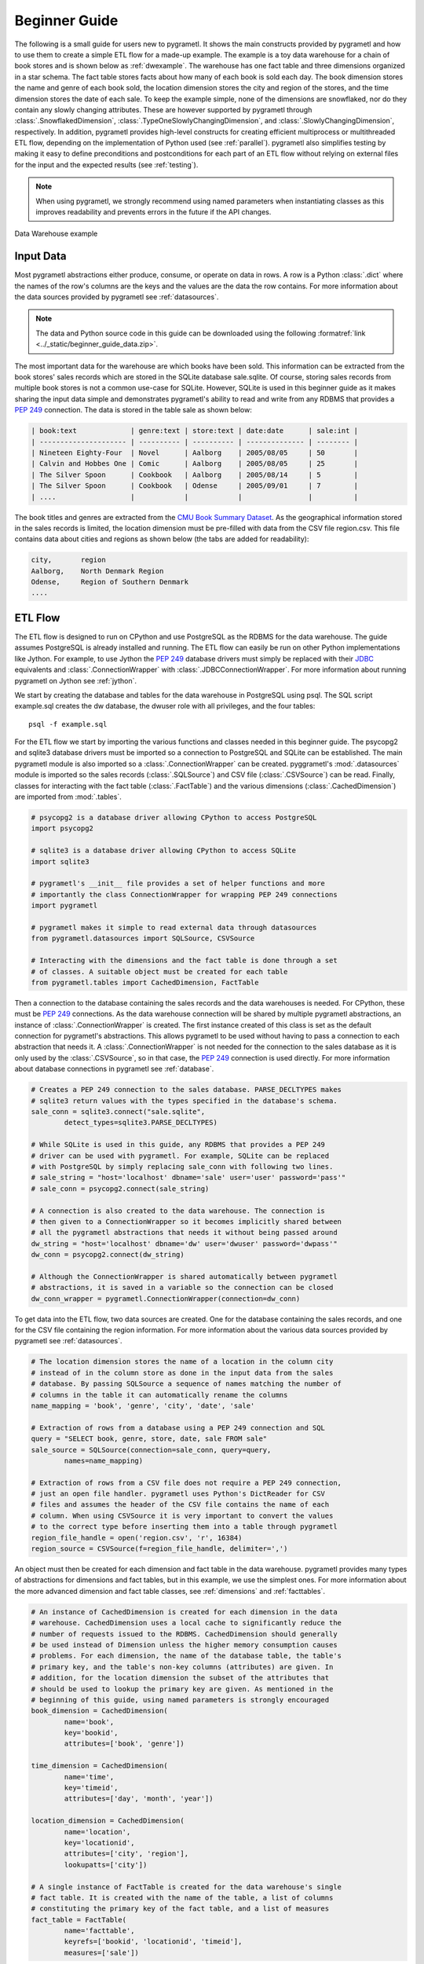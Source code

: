 .. _beginner:

Beginner Guide
==============
The following is a small guide for users new to pygrametl. It shows the main
constructs provided by pygrametl and how to use them to create a simple ETL
flow for a made-up example. The example is a toy data warehouse for a chain of
book stores and is shown below as :ref:`dwexample`. The warehouse has one fact
table and three dimensions organized in a star schema. The fact table stores
facts about how many of each book is sold each day. The book dimension stores
the name and genre of each book sold, the location dimension stores the city
and region of the stores, and the time dimension stores the date of each sale.
To keep the example simple, none of the dimensions are snowflaked, nor do they
contain any slowly changing attributes. These are however supported by
pygrametl through :class:`.SnowflakedDimension`,
:class:`.TypeOneSlowlyChangingDimension`, and
:class:`.SlowlyChangingDimension`, respectively. In addition, pygrametl
provides high-level constructs for creating efficient multiprocess or
multithreaded ETL flow, depending on the implementation of Python used (see
:ref:`parallel`). pygrametl also simplifies testing by making it easy to define
preconditions and postconditions for each part of an ETL flow without relying
on external files for the input and the expected results (see :ref:`testing`).

.. note::
   When using pygrametl, we strongly recommend using named parameters when
   instantiating classes as this improves readability and prevents errors in
   the future if the API changes.

.. .* makes 'make html' uses .svg and 'make latex' uses .pdf
.. _dwexample:

.. figure:: ../_static/example.*
    :align: center
    :alt: bookstore data warehouse example

    Data Warehouse example

Input Data
----------
Most pygrametl abstractions either produce, consume, or operate on data in
rows. A row is a Python :class:`.dict` where the names of the row's columns are
the keys and the values are the data the row contains. For more information
about the data sources provided by pygrametl see :ref:`datasources`.

.. note::
   The data and Python source code in this guide can be downloaded using the
   following :formatref:`link <../_static/beginner_guide_data.zip>`.

The most important data for the warehouse are which books have been sold. This
information can be extracted from the book stores' sales records which are
stored in the SQLite database sale.sqlite. Of course, storing sales records
from multiple book stores is not a common use-case for SQLite. However, SQLite
is used in this beginner guide as it makes sharing the input data simple and
demonstrates pygrametl's ability to read and write from any RDBMS that provides
a :pep:`249` connection. The data is stored in the table sale as shown below:

.. code-block:: none

   | book:text             | genre:text | store:text | date:date      | sale:int |
   | --------------------- | ---------- | ---------- | -------------- | -------- |
   | Nineteen Eighty-Four  | Novel      | Aalborg    | 2005/08/05     | 50       |
   | Calvin and Hobbes One | Comic      | Aalborg    | 2005/08/05     | 25       |
   | The Silver Spoon      | Cookbook   | Aalborg    | 2005/08/14     | 5        |
   | The Silver Spoon      | Cookbook   | Odense     | 2005/09/01     | 7        |
   | ....                  |            |            |                |          |


The book titles and genres are extracted from the `CMU Book Summary Dataset
<https://www.cs.cmu.edu/~dbamman/booksummaries.html>`_. As the geographical
information stored in the sales records is limited, the location dimension must
be pre-filled with data from the CSV file region.csv. This file contains data
about cities and regions as shown below (the tabs are added for readability):

.. code-block:: none

    city,       region
    Aalborg,    North Denmark Region
    Odense,     Region of Southern Denmark
    ....

ETL Flow
--------
The ETL flow is designed to run on CPython and use PostgreSQL as the RDBMS for
the data warehouse. The guide assumes PostgreSQL is already installed and
running. The ETL flow can easily be run on other Python implementations like
Jython. For example, to use Jython the :pep:`249` database drivers must simply
be replaced with their `JDBC <https://jcp.org/en/jsr/detail?id=221>`__
equivalents and :class:`.ConnectionWrapper` with
:class:`.JDBCConnectionWrapper`. For more information about running pygrametl
on Jython see :ref:`jython`.

We start by creating the database and tables for the data warehouse in
PostgreSQL using psql. The SQL script example.sql creates the dw database, the
dwuser role with all privileges, and the four tables::

    psql -f example.sql

For the ETL flow we start by importing the various functions and classes needed
in this beginner guide. The psycopg2 and sqlite3 database drivers must be
imported so a connection to PostgreSQL and SQLite can be established. The main
pygrametl module is also imported so a :class:`.ConnectionWrapper` can be
created. pyggrametl's :mod:`.datasources` module is imported so the sales
records (:class:`.SQLSource`) and CSV file (:class:`.CSVSource`) can be read.
Finally, classes for interacting with the fact table (:class:`.FactTable`) and
the various dimensions (:class:`.CachedDimension`) are imported from
:mod:`.tables`.

.. code-block:: python

    # psycopg2 is a database driver allowing CPython to access PostgreSQL
    import psycopg2

    # sqlite3 is a database driver allowing CPython to access SQLite
    import sqlite3

    # pygrametl's __init__ file provides a set of helper functions and more
    # importantly the class ConnectionWrapper for wrapping PEP 249 connections
    import pygrametl

    # pygrametl makes it simple to read external data through datasources
    from pygrametl.datasources import SQLSource, CSVSource

    # Interacting with the dimensions and the fact table is done through a set
    # of classes. A suitable object must be created for each table
    from pygrametl.tables import CachedDimension, FactTable

Then a connection to the database containing the sales records and the data
warehouses is needed. For CPython, these must be :pep:`249` connections. As the
data warehouse connection will be shared by multiple pygrametl abstractions, an
instance of :class:`.ConnectionWrapper` is created. The first instance created
of this class is set as the default connection for pygrametl's abstractions.
This allows pygrametl to be used without having to pass a connection to each
abstraction that needs it. A :class:`.ConnectionWrapper` is not needed for the
connection to the sales database as it is only used by the :class:`.CSVSource`,
so in that case, the :pep:`249` connection is used directly. For more
information about database connections in pygrametl see :ref:`database`.

.. code-block:: python

    # Creates a PEP 249 connection to the sales database. PARSE_DECLTYPES makes
    # sqlite3 return values with the types specified in the database's schema.
    sale_conn = sqlite3.connect("sale.sqlite",
            detect_types=sqlite3.PARSE_DECLTYPES)

    # While SQLite is used in this guide, any RDBMS that provides a PEP 249
    # driver can be used with pygrametl. For example, SQLite can be replaced
    # with PostgreSQL by simply replacing sale_conn with following two lines.
    # sale_string = "host='localhost' dbname='sale' user='user' password='pass'"
    # sale_conn = psycopg2.connect(sale_string)

    # A connection is also created to the data warehouse. The connection is
    # then given to a ConnectionWrapper so it becomes implicitly shared between
    # all the pygrametl abstractions that needs it without being passed around
    dw_string = "host='localhost' dbname='dw' user='dwuser' password='dwpass'"
    dw_conn = psycopg2.connect(dw_string)

    # Although the ConnectionWrapper is shared automatically between pygrametl
    # abstractions, it is saved in a variable so the connection can be closed
    dw_conn_wrapper = pygrametl.ConnectionWrapper(connection=dw_conn)

To get data into the ETL flow, two data sources are created. One for the
database containing the sales records, and one for the CSV file containing the
region information. For more information about the various data sources
provided by pygrametl see :ref:`datasources`.

.. code-block:: python

    # The location dimension stores the name of a location in the column city
    # instead of in the column store as done in the input data from the sales
    # database. By passing SQLSource a sequence of names matching the number of
    # columns in the table it can automatically rename the columns
    name_mapping = 'book', 'genre', 'city', 'date', 'sale'

    # Extraction of rows from a database using a PEP 249 connection and SQL
    query = "SELECT book, genre, store, date, sale FROM sale"
    sale_source = SQLSource(connection=sale_conn, query=query,
            names=name_mapping)

    # Extraction of rows from a CSV file does not require a PEP 249 connection,
    # just an open file handler. pygrametl uses Python's DictReader for CSV
    # files and assumes the header of the CSV file contains the name of each
    # column. When using CSVSource it is very important to convert the values
    # to the correct type before inserting them into a table through pygrametl
    region_file_handle = open('region.csv', 'r', 16384)
    region_source = CSVSource(f=region_file_handle, delimiter=',')

An object must then be created for each dimension and fact table in the data
warehouse. pygrametl provides many types of abstractions for dimensions and
fact tables, but in this example, we use the simplest ones. For more
information about the more advanced dimension and fact table classes, see
:ref:`dimensions` and :ref:`facttables`.

.. code-block:: python

    # An instance of CachedDimension is created for each dimension in the data
    # warehouse. CachedDimension uses a local cache to significantly reduce the
    # number of requests issued to the RDBMS. CachedDimension should generally
    # be used instead of Dimension unless the higher memory consumption causes
    # problems. For each dimension, the name of the database table, the table's
    # primary key, and the table's non-key columns (attributes) are given. In
    # addition, for the location dimension the subset of the attributes that
    # should be used to lookup the primary key are given. As mentioned in the
    # beginning of this guide, using named parameters is strongly encouraged
    book_dimension = CachedDimension(
            name='book',
            key='bookid',
            attributes=['book', 'genre'])
    
    time_dimension = CachedDimension(
            name='time',
            key='timeid',
            attributes=['day', 'month', 'year'])
    
    location_dimension = CachedDimension(
            name='location',
            key='locationid',
            attributes=['city', 'region'],
            lookupatts=['city'])
    
    # A single instance of FactTable is created for the data warehouse's single
    # fact table. It is created with the name of the table, a list of columns
    # constituting the primary key of the fact table, and a list of measures
    fact_table = FactTable(
            name='facttable',
            keyrefs=['bookid', 'locationid', 'timeid'],
            measures=['sale'])

As the input dates are datetime objects and the time dimension consists of
multiple levels (day, month, and year), the datetime objects must be split into
their separate values. For this, a normal Python function is created and passed
each of the rows. As pygrametl is a Python package, data transformations can be
implemented using standard Python without any syntactic additions or
restrictions. This also means that Python's many packages can be used as part
of an ETL flow.

.. code-block:: python

    # A normal Python function is used to split the date into its parts
    def split_date(row):
        """Splits a date represented by a datetime into its three parts"""
    
        # First the datetime object is extracted from the row dictionary
        date = row['date']
        
        # Then each part is reassigned to the row dictionary. It can then be
        # accessed by the caller as the row is a reference to the dict object
        row['year'] = date.year
        row['month'] = date.month
        row['day'] = date.day
    
Finally, the data can be inserted into the data warehouse. All rows from the
CSV file are inserted into the location dimension first. This is necessary for
foreign keys to the location dimension to be computed while filling the fact
table. The other two dimensions are filled while inserting the facts as the
data needed is included in the sales records. To ensure that the data is
committed to the database and that the connection is closed correctly, the
methods :meth:`.ConnectionWrapper.commit` and :meth:`.ConnectionWrapper.close`
are executed at the end.

.. code-block:: python

    # The Location dimension is filled with data from the CSV file as the file
    # contains all the information required for both columns in the table. If
    # the dimension was filled using data from the sales database, it would be
    # necessary to update the region attribute with data from the CSV file
    # later. To insert the rows the method CachedDimension.insert() is used 
    [location_dimension.insert(row) for row in region_source]
    
    # The file handle to the CSV file can then be closed
    region_file_handle.close()
    
    # All the information needed for the other dimensions are stored in the
    # sales database. So with only a single iteration over the sales records
    # the ETL flow can split the date and lookup the three dimension keys
    # needed for the fact table. While retrieving the dimension keys, pygrametl
    # can automatically update the dimensions with new data if ensure() is
    # used. This method combines a lookup with a insertion so a new row is only
    # inserted into the dimension or fact table if it does not yet exist
    for row in sale_source:
    
        # The date is split into its three parts
        split_date(row)
        
        # The row is updated with the correct primary keys for each dimension, and
        # any new data are inserted into each of the dimensions at the same time
        row['bookid'] = book_dimension.ensure(row)
        row['timeid'] = time_dimension.ensure(row)
        
        # CachedDimension.ensure() is not used for the location dimension as it
        # has already been filled. Instead the method CachedDimension.lookup()
        # is used. CachedDimension.lookup() does not insert any data and
        # returns None if a row with the correct lookupatts is not available.
        # This makes error handling very simple to implement. In this case an
        # error is raised if a location is missing from the CSV file as
        # recovery is not possible
        row['locationid'] = location_dimension.lookup(row)
        if not row['locationid']:
            raise ValueError("city was not present in the location dimension")
        
        # As the number of sales is already aggregated in the sales records, the
        # row can now be inserted into the data warehouse. If aggregation, or
        # other more advanced transformations are required, the full power of
        # Python is available as shown with the call to split_date()
        fact_table.insert(row)
    
    # After all the data have been inserted, the connection is ordered to
    # commit and is then closed. This ensures that the data is committed to the
    # database and that the resources used by the connection are released
    dw_conn_wrapper.commit()
    dw_conn_wrapper.close()
    
    # Finally, the connection to the sales database is closed
    sale_conn.close()

This small example shows how to quickly create a very simple ETL flow with
pygrametl. A combined version with fewer comments can be seen below. However,
since this is a very small and simple example, the batching and bulk loading
built into some of the more advanced dimension and fact table classes has not
been used. For larger ETL flows, these can be used to significantly increase
the throughput of an ETL flow. See :ref:`dimensions` and :ref:`facttables` for
more information. The simple parallel capabilities of pygrametl can also be
used to further increase the throughput of an ETL flow (see :ref:`parallel`),
and the correctness of an ETL flow should also be checked using a set of
automated repeatable tests (see :ref:`testing`).


.. code-block:: python

    import psycopg2
    import sqlite3
    import pygrametl
    from pygrametl.datasources import SQLSource, CSVSource
    from pygrametl.tables import CachedDimension, FactTable
    
    # Opening of connections and creation of a ConnectionWrapper.
    sale_conn = sqlite3.connect("sale.sqlite",
            detect_types=sqlite3.PARSE_DECLTYPES)
    
    dw_string = "host='localhost' dbname='dw' user='dwuser' password='dwpass'"
    dw_conn = psycopg2.connect(dw_string)
    dw_conn_wrapper = pygrametl.ConnectionWrapper(connection=dw_conn)
    
    # Creation of data sources for the sales database and the CSV file,
    # containing extra information about cities and regions in Denmark
    name_mapping = 'book', 'genre', 'city', 'date', 'sale'
    query = "SELECT book, genre, store, date, sale FROM sale"
    sale_source = SQLSource(connection=sale_conn, query=query,
            names=name_mapping)
    
    region_file_handle = open('region.csv', 'r', 16384)
    region_source = CSVSource(f=region_file_handle, delimiter=',')
    
    # Creation of dimension and fact table abstractions for use in the ETL flow
    book_dimension = CachedDimension(
            name='book',
            key='bookid',
            attributes=['book', 'genre'])
    
    time_dimension = CachedDimension(
            name='time',
            key='timeid',
            attributes=['day', 'month', 'year'])
    
    location_dimension = CachedDimension(
            name='location',
            key='locationid',
            attributes=['city', 'region'],
            lookupatts=['city'])
    
    fact_table = FactTable(
            name='facttable',
            keyrefs=['bookid', 'locationid', 'timeid'],
            measures=['sale'])
    
    # Python function needed to split the date into its three parts
    def split_date(row):
        """Splits a date represented by a datetime into its three parts"""
    
        # Splitting of the date into parts
        date = row['date']
        row['year'] = date.year
        row['month'] = date.month
        row['day'] = date.day
    
    # The location dimension is loaded from the CSV file
    [location_dimension.insert(row) for row in region_source]
    
    # The file handle for the CSV file can then be closed
    region_file_handle.close()
    
    # Each row in the sales database is iterated through and inserted
    for row in sale_source:
    
        # Each row is passed to the date split function for splitting
        split_date(row)
    
        # Lookups are performed to find the key in each dimension for the fact
        # and if the data is not there, it is inserted from the sales row
        row['bookid'] = book_dimension.ensure(row)
        row['timeid'] = time_dimension.ensure(row)
    
        # The location dimension is pre-filled, so a missing row is an error
        row['locationid'] = location_dimension.lookup(row)
        if not row['locationid']:
            raise ValueError("city was not present in the location dimension")
    
        # The row can then be inserted into the fact table
        fact_table.insert(row)
    
    # The data warehouse connection is then ordered to commit and close
    dw_conn_wrapper.commit()
    dw_conn_wrapper.close()
    
    # Finally, the connection to the sales database is closed
    sale_conn.close()
